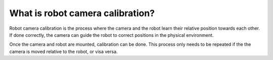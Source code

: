 What is robot camera calibration?
=================================

Robot camera calibration is the process where the camera and the robot
learn their relative position towards each other. If done correctly, the
camera can guide the robot to correct positions in the physical
environment. 

Once the camera and robot are mounted, calibration can be done. This
process only needs to be repeated if the the camera is moved relative
to the robot, or visa versa.